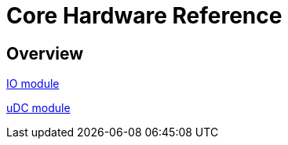 = Core Hardware Reference

[[hardware-overview]]
== Overview

<<<<<<<<<<<<<<<<<<<<<<<<<<<<<<<<<<<<<<<<<<<<<<<<<<<<<<<<<<<<<<<<<<<<<<<<

<<io_module/index.adoc#,IO module>>

<<udc_module/index.adoc#,uDC module>>

